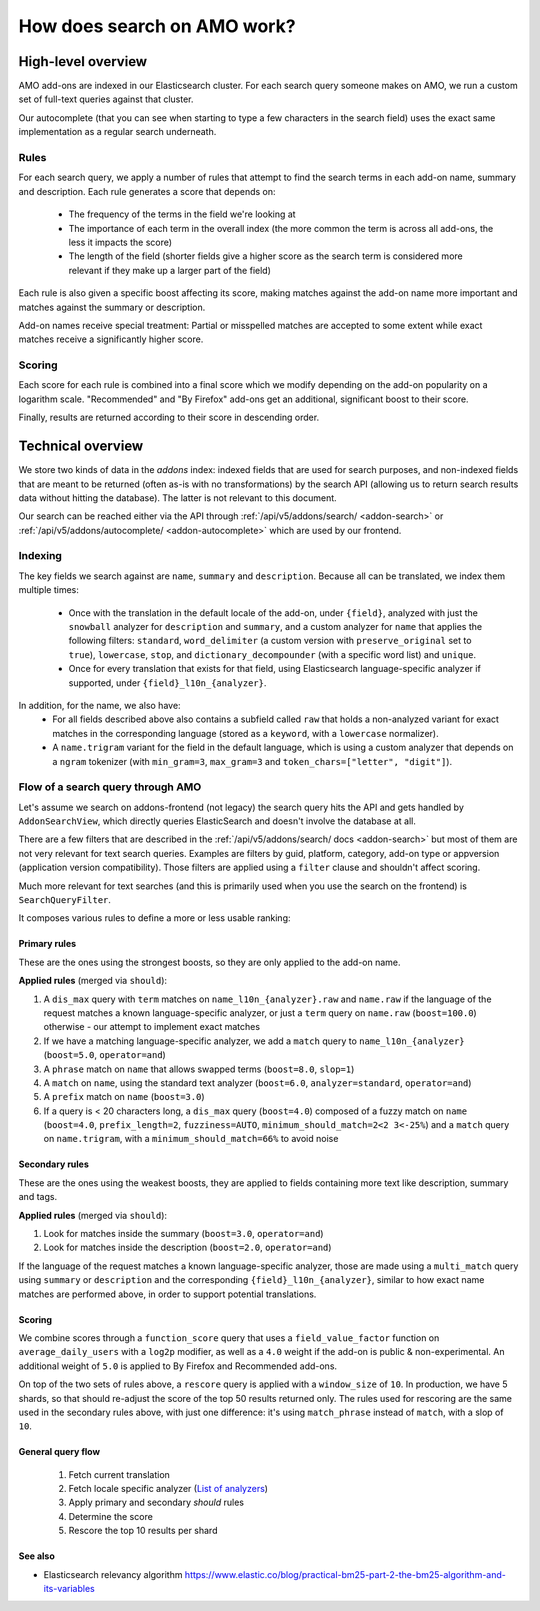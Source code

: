 .. _amo_search_explainer:

============================
How does search on AMO work?
============================

High-level overview
===================

AMO add-ons are indexed in our Elasticsearch cluster. For each search query
someone makes on AMO, we run a custom set of full-text queries against that
cluster.

Our autocomplete (that you can see when starting to type a few characters in
the search field) uses the exact same implementation as a regular search
underneath.

Rules
-----

For each search query, we apply a number of rules that attempt to find the
search terms in each add-on name, summary and description. Each rule generates
a score that depends on:

  - The frequency of the terms in the field we're looking at
  - The importance of each term in the overall index (the more common the term is across all add-ons, the less it impacts the score)
  - The length of the field (shorter fields give a higher score as the search term is considered more relevant if they make up a larger part of the field)

Each rule is also given a specific boost affecting its score, making matches
against the add-on name more important and matches against the summary or
description.

Add-on names receive special treatment: Partial or misspelled matches are
accepted to some extent while exact matches receive a significantly higher
score.

Scoring
-------

Each score for each rule is combined into a final score which we modify
depending on the add-on popularity on a logarithm scale. "Recommended" and
"By Firefox" add-ons get an additional, significant boost to their score.

Finally, results are returned according to their score in descending order.


Technical overview
==================

We store two kinds of data in the `addons` index: indexed fields that are used for search purposes, and non-indexed fields that are meant to be returned (often as-is with no transformations) by the search API (allowing us to return search results data without hitting the database). The latter is not relevant to this document.

Our search can be reached either via the API through :ref:`/api/v5/addons/search/ <addon-search>` or :ref:`/api/v5/addons/autocomplete/ <addon-autocomplete>` which are used by our frontend.


Indexing
--------

The key fields we search against are ``name``, ``summary`` and ``description``. Because all can be translated, we index them multiple times:

  - Once with the translation in the default locale of the add-on, under ``{field}``, analyzed with just the ``snowball`` analyzer for ``description`` and ``summary``, and a custom analyzer for ``name`` that applies the following filters: ``standard``, ``word_delimiter`` (a custom version with ``preserve_original`` set to ``true``), ``lowercase``, ``stop``, and ``dictionary_decompounder`` (with a specific word list) and ``unique``.
  - Once for every translation that exists for that field, using Elasticsearch language-specific analyzer if supported, under ``{field}_l10n_{analyzer}``.

In addition, for the name, we also have:
  - For all fields described above also contains a subfield called ``raw`` that holds a non-analyzed variant for exact matches in the corresponding language (stored as a ``keyword``, with a ``lowercase`` normalizer).
  - A ``name.trigram`` variant for the field in the default language, which is using a custom analyzer that depends on a ``ngram`` tokenizer (with ``min_gram=3``, ``max_gram=3`` and ``token_chars=["letter", "digit"]``).


Flow of a search query through AMO
----------------------------------

Let's assume we search on addons-frontend (not legacy) the search query hits the API and gets handled by ``AddonSearchView``, which directly queries ElasticSearch and doesn't involve the database at all.

There are a few filters that are described in the :ref:`/api/v5/addons/search/ docs <addon-search>` but most of them are not very relevant for text search queries. Examples are filters by guid, platform, category, add-on type or appversion (application version compatibility). Those filters are applied using a ``filter`` clause and shouldn't affect scoring.

Much more relevant for text searches (and this is primarily used when you use the search on the frontend) is ``SearchQueryFilter``.

It composes various rules to define a more or less usable ranking:

Primary rules
^^^^^^^^^^^^^

These are the ones using the strongest boosts, so they are only applied to the add-on name.

**Applied rules** (merged via ``should``):

1. A ``dis_max`` query with ``term`` matches on ``name_l10n_{analyzer}.raw`` and ``name.raw`` if the language of the request matches a known language-specific analyzer, or just a ``term`` query on ``name.raw`` (``boost=100.0``) otherwise - our attempt to implement exact matches
2. If we have a matching language-specific analyzer, we add a ``match`` query to ``name_l10n_{analyzer}`` (``boost=5.0``, ``operator=and``)
3. A ``phrase`` match on ``name`` that allows swapped terms (``boost=8.0``, ``slop=1``)
4. A ``match`` on ``name``, using the standard text analyzer (``boost=6.0``, ``analyzer=standard``, ``operator=and``)
5. A ``prefix`` match on ``name`` (``boost=3.0``)
6. If a query is < 20 characters long, a ``dis_max`` query (``boost=4.0``) composed of a fuzzy match on ``name`` (``boost=4.0``, ``prefix_length=2``, ``fuzziness=AUTO``, ``minimum_should_match=2<2 3<-25%``) and a ``match`` query on ``name.trigram``, with a ``minimum_should_match=66%`` to avoid noise


Secondary rules
^^^^^^^^^^^^^^^

These are the ones using the weakest boosts, they are applied to fields containing more text like description, summary and tags.

**Applied rules** (merged via ``should``):

1. Look for matches inside the summary (``boost=3.0``, ``operator=and``)
2. Look for matches inside the description (``boost=2.0``, ``operator=and``)

If the language of the request matches a known language-specific analyzer, those are made using a ``multi_match`` query using ``summary`` or ``description`` and the corresponding ``{field}_l10n_{analyzer}``, similar to how exact name matches are performed above, in order to support potential translations.


Scoring
^^^^^^^

We combine scores through a ``function_score`` query that uses a ``field_value_factor`` function on ``average_daily_users`` with a ``log2p`` modifier, as well as a ``4.0`` weight if the add-on is public & non-experimental. An additional weight of ``5.0`` is applied to By Firefox and Recommended add-ons.

On top of the two sets of rules above, a ``rescore`` query is applied with a ``window_size`` of ``10``. In production, we have 5 shards, so that should re-adjust the score of the top 50 results returned only. The rules used for rescoring are the same used in the secondary rules above, with just one difference: it's using ``match_phrase`` instead of ``match``, with a slop of ``10``.


General query flow
^^^^^^^^^^^^^^^^^^

 1. Fetch current translation
 2. Fetch locale specific analyzer (`List of analyzers <https://github.com/mozilla/addons-server/blob/f099b20fa0f27989009082c1f58da0f1d0a341a3/src/olympia/constants/search.py#L13-L52>`_)
 3. Apply primary and secondary *should* rules
 4. Determine the score
 5. Rescore the top 10 results per shard


See also
^^^^^^^^

- Elasticsearch relevancy algorithm https://www.elastic.co/blog/practical-bm25-part-2-the-bm25-algorithm-and-its-variables
